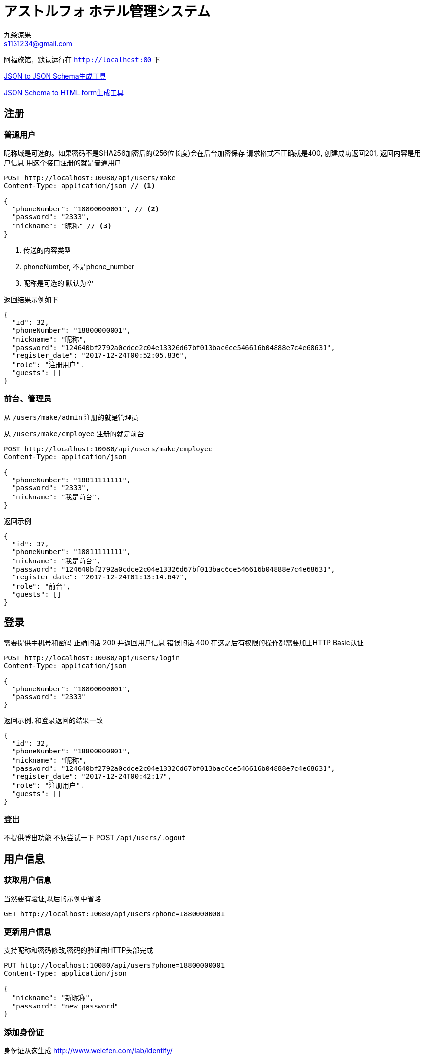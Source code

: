 = アストルフォ ホテル管理システム
九条涼果 <s1131234@gmail.com>
:Author:    九条涼果
:Email:     s1131234@gmail.com
:Date:      AlternativeWayToSetOptional date
:Revision:  0.0.1

阿福旅馆，默认运行在 `http://localhost:80` 下

https://jsonschema.net/[JSON to JSON Schema生成工具]

http://brutusin.org/json-forms/[JSON Schema to HTML form生成工具]

== 注册

=== 普通用户

昵称域是可选的。如果密码不是SHA256加密后的(256位长度)会在后台加密保存
请求格式不正确就是400, 创建成功返回201, 返回内容是用户信息
用这个接口注册的就是普通用户

[source,http]
----
POST http://localhost:10080/api/users/make
Content-Type: application/json // <1>

{
  "phoneNumber": "18800000001", // <2>
  "password": "2333",
  "nickname": "昵称" // <3>
}
----
<1> 传送的内容类型
<2> phoneNumber, 不是phone_number
<3> 昵称是可选的,默认为空

返回结果示例如下
[source,json]
{
  "id": 32,
  "phoneNumber": "18800000001",
  "nickname": "昵称",
  "password": "124640bf2792a0cdce2c04e13326d67bf013bac6ce546616b04888e7c4e68631",
  "register_date": "2017-12-24T00:52:05.836",
  "role": "注册用户",
  "guests": []
}

=== 前台、管理员

从 `/users/make/admin` 注册的就是管理员

从 `/users/make/employee` 注册的就是前台

[source,http]
----
POST http://localhost:10080/api/users/make/employee
Content-Type: application/json

{
  "phoneNumber": "18811111111",
  "password": "2333",
  "nickname": "我是前台",
}
----

返回示例
[source, json]
----
{
  "id": 37,
  "phoneNumber": "18811111111",
  "nickname": "我是前台",
  "password": "124640bf2792a0cdce2c04e13326d67bf013bac6ce546616b04888e7c4e68631",
  "register_date": "2017-12-24T01:13:14.647",
  "role": "前台",
  "guests": []
}
----

== 登录
需要提供手机号和密码
正确的话 200 并返回用户信息
错误的话 400
在这之后有权限的操作都需要加上HTTP Basic认证
[source,http]
----
POST http://localhost:10080/api/users/login
Content-Type: application/json

{
  "phoneNumber": "18800000001",
  "password": "2333"
}
----

返回示例, 和登录返回的结果一致
[source,json]
{
  "id": 32,
  "phoneNumber": "18800000001",
  "nickname": "昵称",
  "password": "124640bf2792a0cdce2c04e13326d67bf013bac6ce546616b04888e7c4e68631",
  "register_date": "2017-12-24T00:42:17",
  "role": "注册用户",
  "guests": []
}

=== 登出
不提供登出功能
不妨尝试一下 POST `/api/users/logout`



== 用户信息

=== 获取用户信息

当然要有验证,以后的示例中省略
[source, http]
GET http://localhost:10080/api/users?phone=18800000001

=== 更新用户信息
支持昵称和密码修改,密码的验证由HTTP头部完成
[source, http]
----
PUT http://localhost:10080/api/users?phone=18800000001
Content-Type: application/json

{
  "nickname": "新昵称",
  "password": "new_password"
}
----


=== 添加身份证

身份证从这生成 http://www.welefen.com/lab/identify/

姓名从这里生成 https://uinames.com/

[source, http]
----
POST http://localhost:10080/api/users/guests?phone=18800000001
Content-Type: application/json
Authorization:Basic dGVzdDoyMzMz

{
  "identification":"130622199901017537",
  "name":"宋娘"
}
----

运行结果是这样,空结果201
[source, http]
----
POST http://localhost:10080/api/users/guests?phone=18800000001

HTTP/1.1 201
X-Application-Context: Hotel Astolfo:10080
Content-Length: 0
Date: Sat, 23 Dec 2017 16:57:18 GMT

<Response body is empty>

Response code: 200; Time: 95ms; Content length: 0 bytes
----

=== 查询绑定的身份证
如果有的话,其实在登录信息返回的时候就会包含

[source, http]
GET http://localhost:10080/api/users/guests?phone=18800000001

返回如下
[source,json]
[
  {
    "id": 34,
    "identification": "130622199901017537",
    "name": "宋娘"
  },
  {
    "id": 35,
    "identification": "130622199901017538",
    "name": "宋二娘"
  },
  {
    "id": 36,
    "identification": "130622199901017338",
    "name": "宋三娘"
  }
]

=== 获取用户的订单

使用手机号参数
[source, http]
GET http://localhost:10080/api/users/transactions?phone=18800000001

//todo

=== 更新用户信息

修改密码，修改昵称什么的。因为有Authorization Header，不需要提供原始密码

不过如果头部密码不正确 返回422

[source,http]
----
PUT http://localhost:10080/api/users/18834321239 // <1>
Content-Type: application/json
Authorization:Basic dGVzdDoyMzMz

{
  "password": "new_pass", // <2>
  "nickname": "new_nick" // <2>
}
----
<1> PUT Method
<2> 新的密码
<3> 新的昵称, 这两个都可以有 也可以只有其一

== 房间管理

=== 获取初始化信息
一行代码 获取显示首页需要的内容
[source, http]
----
GET http://localhost:10080/api/rooms/load
Content-Type: application/json
----
返回三块
第一块types 类型
第二块directions 朝向
第三块rooms 所有房间
[source, json]
----
{
  "types": [
    {
      "id": 3,
      "type": "东",
      "description": "冬暖夏狼"
    },
    {
      "id": 4,
      "type": "东2",
      "description": "冬暖夏狼"
    },
    {
      "id": 5,
      "type": "大床房",
      "description": "冬暖夏狼"
    }
  ],
  "directions": [
    {
      "id": 1,
      "type": "东2",
      "description": "冬暖夏狼"
    },
    {
      "id": 2,
      "type": "东",
      "description": "冬暖夏狼"
    }
  ],
  "rooms": [
    {
      "id": 6,
      "roomNumber": {
        "floor": 5,
        "number": 1
      },
      "type": {
        "id": 5,
        "type": "大床房",
        "description": "冬暖夏狼"
      },
      "direction": {
        "id": 2,
        "type": "东",
        "description": "冬暖夏狼"
      },
      "specialty": "一个介绍",
      "price": 143,
      "broken": false
    },
    {
      "id": 7,
      "roomNumber": {
        "floor": 2,
        "number": 1
      },
      "type": {
        "id": 5,
        "type": "大床房",
        "description": "冬暖夏狼"
      },
      "direction": {
        "id": 2,
        "type": "东",
        "description": "冬暖夏狼"
      },
      "specialty": "一个介绍",
      "price": 143,
      "broken": false
    },
    {
      "id": 8,
      "roomNumber": {
        "floor": 3,
        "number": 1
      },
      "type": {
        "id": 5,
        "type": "大床房",
        "description": "冬暖夏狼"
      },
      "direction": {
        "id": 2,
        "type": "东",
        "description": "冬暖夏狼"
      },
      "specialty": "一个介绍",
      "price": 143,
      "broken": false
    }
  ]
}
----



=== 房间类型
获取房间类型定义只需要GET
[source, http]
----
GET http://localhost:10080/api/rooms/types
Content-Type: application/json
----
返回结果
[source, json]
----
[
  {
    "id": 1,
    "type": "大床房",
    "description": "足够两个人唑在一起的大小"
  },
  {
    "id": 2,
    "type": "大床房2",
    "description": "足够两个人唑在一起的大小"
  }
]
----


添加房间类型定义,重复返回409。限制为只有管理员经理才能操作
[source, http]
----
POST http://localhost:10080/api/rooms/types
Content-Type: application/json
Authorization:Basic dGVzdDoyMzMz

{
  "type": "大床房",
  "description": "足够两个人唑在一起的大小"
}
----
=== 房间朝向

获取房间朝向定义只需要GET
[source, http]
----
GET http://localhost:10080/api/rooms/directions
Content-Type: application/json
----
返回结果
[source, json]
----
[
  {
    "id": 3,
    "type": "东",
    "description": "冬暖夏狼"
  },
  {
    "id": 4,
    "type": "东2",
    "description": "冬暖夏狼"
  }
]
----


添加房间朝向定义
[source, http]
----
POST http://localhost:10080/api/rooms/directions
Content-Type: application/json
Authorization:Basic dGVzdDoyMzMz

{
  "type": "东",
  "description": "冬暖夏狼"
}
----

=== 房间定义

添加房间定义
[source, http]
----
POST http://localhost:10080/api/rooms/add
Content-Type: application/json

{
  "type": "大床房",
  "direction": "东",
  "specialty": "一个介绍",
  "price": "143",
  "roomNumber": {
    "floor": 3,
    "number": 1
  }
}
----

=== 获取楼层信息列表
[source, http]
----
GET http://localhost:10080/api/rooms/floors
----

[source, json]
----
[
  {
    "floor": 3,
    "number": 1
  },
  {
    "floor": 4,
    "number": 1
  },
  {
    "floor": 5,
    "number": 1
  }
]
----
其实还不如直接用下面的list 获取所有房间列表

=== 查询房间

列出所有房间
[source,http]
----
GET http://localhost:10080/api/rooms/list
----
结果大概这样
[source, json]
----
[
  {
    "id": 4,
    "roomNumber": {
      "floor": 1,
      "number": 1
    },
    "type": {
      "id": 3,
      "type": "大床房",
      "description": "足够两个人唑在一起的大小"
    },
    "direction": {
      "id": 2,
      "type": "东",
      "description": "冬暖夏狼",
      "room": []
    },
    "specialty": "141234",
    "price": 101
  },
  {
    "id": 11,
    "roomNumber": {
      "floor": 0,
      "number": 0
    },
    "type": {
      "id": 3,
      "type": "大床房",
      "description": "足够两个人唑在一起的大小"
    },
    "direction": {
      "id": 2,
      "type": "东",
      "description": "冬暖夏狼",
      "room": []
    },
    "specialty": "一个介绍",
    "price": 123
  },
  {
    "id": 12,
    "roomNumber": {
      "floor": 3,
      "number": 1
    },
    "type": {
      "id": 3,
      "type": "大床房",
      "description": "足够两个人唑在一起的大小"
    },
    "direction": {
      "id": 2,
      "type": "东",
      "description": "冬暖夏狼",
      "room": []
    },
    "specialty": "一个介绍",
    "price": 143
  }
]
----

提供的关键词有

from 何时入住

to 何时离店 这两个必须同时存在

type 房间类型

direction 房间朝向

priceFrom 价格起点，包含

priceTo [priceFrom, priceTo]区间

floor 房间楼层

number 楼层内的第几个房间

都是可选的，不传就是列出全部。不带分页


----
GET http://localhost:10080/api/rooms/list?type=大床房
----
房价大于等于100元的全部

    GET http://localhost:10080/api/rooms/list?priceFrom=100

[99, 100]元范围

    GET http://localhost:10080/api/rooms/list?priceFrom=99&priceTo=100

查询2018-04-22入住 2018-04-23离开的话 可用的房间列表

    GET http://localhost:10080/api/rooms/list?from=2018-04-22T18:25:43.511&to=2018-04-23T18:25:43.511

=== 设置房间状态


== 订单管理

=== 新增订单，用户预订
[source, http]
----
POST http://localhost:10080/api/transactions/make
Content-Type: application/json

{
  "dateFrom": "2017-12-22T16:57:10",
  "dateTo": "2017-12-23T16:57:10",
  "phone": "18800000001",
  "guests": [
    "130622199901017537"
  ],
  "room": {
    "floor": 1,
    "number": 1
  }
}
----

=== 列出订单

[source, http]
----
GET http://localhost:10080/api/transactions/list
----

[source, json]
----
[
  {
    "id": 20,
    "createDate": "2017-12-24T14:44:09",
    "room": {
      "id": 4,
      "roomNumber": {
        "floor": 1,
        "number": 1
      },
      "type": {
        "id": 3,
        "type": "大床房",
        "description": "足够两个人唑在一起的大小"
      },
      "direction": {
        "id": 2,
        "type": "东",
        "description": "冬暖夏狼"
      },
      "specialty": "141234",
      "price": 101
    },
    "guests": [
      {
        "id": 14,
        "identification": "130622199901017537",
        "name": "宋娘"
      }
    ],
    "dateFrom": "2017-12-24T14:44:03",
    "dateTo": "2017-12-24T14:44:03",
    "activated": false,
    "used": false
  }
]
----




